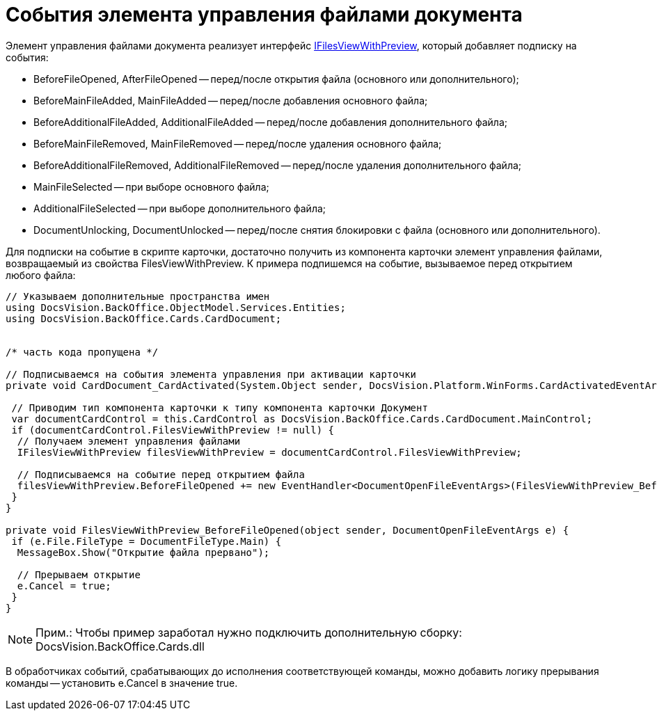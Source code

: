 = События элемента управления файлами документа

Элемент управления файлами документа реализует интерфейс xref:api/DocsVision/BackOffice/Cards/CardDocument/IFilesViewWithPreview_IN.adoc[IFilesViewWithPreview], который добавляет подписку на события:

* BeforeFileOpened, AfterFileOpened -- перед/после открытия файла (основного или дополнительного);
* BeforeMainFileAdded, MainFileAdded -- перед/после добавления основного файла;
* BeforeAdditionalFileAdded, AdditionalFileAdded -- перед/после добавления дополнительного файла;
* BeforeMainFileRemoved, MainFileRemoved -- перед/после удаления основного файла;
* BeforeAdditionalFileRemoved, AdditionalFileRemoved -- перед/после удаления дополнительного файла;
* MainFileSelected -- при выборе основного файла;
* AdditionalFileSelected -- при выборе дополнительного файла;
* DocumentUnlocking, DocumentUnlocked -- перед/после снятия блокировки с файла (основного или дополнительного).

Для подписки на событие в скрипте карточки, достаточно получить из компонента карточки элемент управления файлами, возвращаемый из свойства FilesViewWithPreview. К примера подпишемся на событие, вызываемое перед открытием любого файла:

[source,csharp]
----
// Указываем дополнительные пространства имен
using DocsVision.BackOffice.ObjectModel.Services.Entities;
using DocsVision.BackOffice.Cards.CardDocument;


/* часть кода пропущена */

// Подписываемся на события элемента управления при активации карточки
private void CardDocument_CardActivated(System.Object sender, DocsVision.Platform.WinForms.CardActivatedEventArgs e) {

 // Приводим тип компонента карточки к типу компонента карточки Документ
 var documentCardControl = this.CardControl as DocsVision.BackOffice.Cards.CardDocument.MainControl;
 if (documentCardControl.FilesViewWithPreview != null) {
  // Получаем элемент управления файлами
  IFilesViewWithPreview filesViewWithPreview = documentCardControl.FilesViewWithPreview;

  // Подписываемся на событие перед открытием файла 
  filesViewWithPreview.BeforeFileOpened += new EventHandler<DocumentOpenFileEventArgs>(FilesViewWithPreview_BeforeFileOpened);
 }
}

private void FilesViewWithPreview_BeforeFileOpened(object sender, DocumentOpenFileEventArgs e) {
 if (e.File.FileType = DocumentFileType.Main) {
  MessageBox.Show("Открытие файла прервано");
  
  // Прерываем открытие
  e.Cancel = true;
 }
}
----

[NOTE]
====
[.note__title]#Прим.:# Чтобы пример заработал нужно подключить дополнительную сборку: DocsVision.BackOffice.Cards.dll
====

В обработчиках событий, срабатывающих до исполнения соответствующей команды, можно добавить логику прерывания команды -- установить e.Cancel в значение true.

